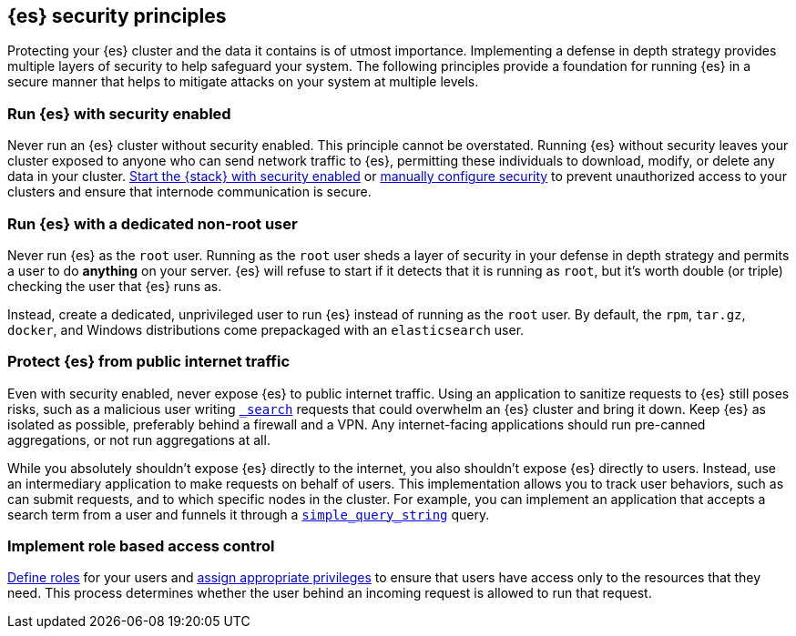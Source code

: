 [[es-security-principles]]
== {es} security principles
Protecting your {es} cluster and the data it contains is of utmost importance.
Implementing a defense in depth strategy provides multiple layers of security
to help safeguard your system. The following principles provide a foundation
for running {es} in a secure manner that helps to mitigate attacks on your
system at multiple levels.

[discrete]
[[security-run-with-security]]
=== Run {es} with security enabled
Never run an {es} cluster without security enabled. This principle cannot be
overstated. Running {es} without security leaves your cluster exposed to anyone
who can send network traffic to {es}, permitting these individuals to download,
modify, or delete any data in your cluster.
<<configuring-stack-security,Start the {stack} with security enabled>> or
<<manually-configure-security,manually configure security>> to prevent
unauthorized access to your clusters and ensure that internode communication
is secure. 

[discrete]
[[security-not-root-user]]
=== Run {es} with a dedicated non-root user
Never run {es} as the `root` user. Running as the `root` user sheds a layer of
security in your defense in depth strategy and permits a user to do *anything*
on your server. {es} will refuse to start if it detects that it is running as
`root`, but it's worth double (or triple) checking the user that {es} runs as.

Instead, create a dedicated, unprivileged user to run {es} instead of running
as the `root` user. By default, the `rpm`, `tar.gz`, `docker`, and Windows
distributions come prepackaged with an `elasticsearch` user.

[discrete]
[[security-protect-cluster-traffic]]
=== Protect {es} from public internet traffic
Even with security enabled, never expose {es} to public internet traffic.
Using an application to sanitize requests to {es} still poses risks, such as
a malicious user writing <<search,`_search`>> requests that could overwhelm an
{es} cluster and bring it down. Keep {es} as isolated as possible, preferably
behind a firewall and a VPN. Any internet-facing applications should run 
pre-canned aggregations, or not run aggregations at all.

While you absolutely shouldn't expose {es} directly to the internet, you also
shouldn't expose {es} directly to users. Instead, use an intermediary
application to make requests on behalf of users. This implementation allows you 
to track user behaviors, such as can submit requests, and to which specific
nodes in the cluster. For example, you can implement an application that accepts
a search term from a user and funnels it through a
<<query-dsl-simple-query-string-query,`simple_query_string`>> query. 

[discrete]
[[security-create-appropriate-users]]
=== Implement role based access control
<<defining-roles,Define roles>> for your users and
<<security-privileges,assign appropriate privileges>> to ensure that users have
access only to the resources that they need. This process determines whether the 
user behind an incoming request is allowed to run that request.